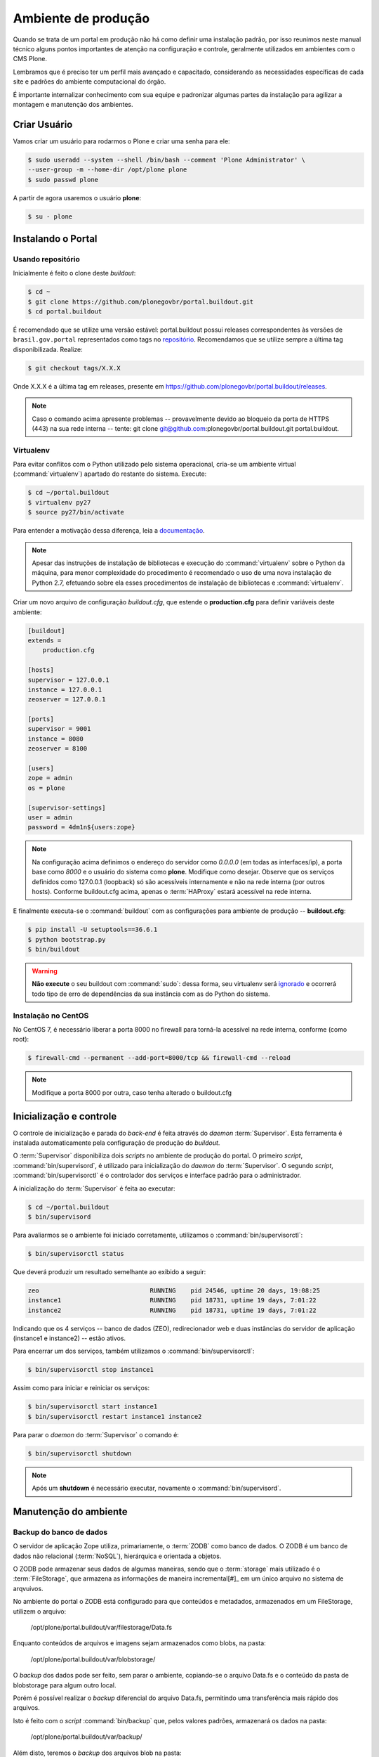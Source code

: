 ====================
Ambiente de produção
====================

Quando se trata de um portal em produção não há como definir uma instalação padrão,
por isso reunimos neste manual técnico alguns pontos importantes de atenção na configuração e controle,
geralmente utilizados em ambientes com o CMS Plone.

Lembramos que é preciso ter um perfil mais avançado e capacitado,
considerando as necessidades específicas de cada site e padrões do ambiente computacional do órgão.

É importante internalizar conhecimento com sua equipe e padronizar algumas partes da instalação para agilizar a montagem e manutenção dos ambientes.

Criar Usuário
=============

Vamos criar um usuário para rodarmos o Plone e criar uma senha para ele:

.. code-block:: console

    $ sudo useradd --system --shell /bin/bash --comment 'Plone Administrator' \
    --user-group -m --home-dir /opt/plone plone
    $ sudo passwd plone

A partir de agora usaremos o usuário **plone**:

.. code-block:: console

    $ su - plone


Instalando o Portal
===================

Usando repositório
------------------

Inicialmente é feito o clone deste *buildout*:

.. code-block:: console

    $ cd ~
    $ git clone https://github.com/plonegovbr/portal.buildout.git
    $ cd portal.buildout

É recomendado que se utilize uma versão estável: portal.buildout possui releases correspondentes às versões de ``brasil.gov.portal`` representados como tags no `repositório <https://github.com/plonegovbr/portal.buildout/releases>`_.
Recomendamos que se utilize sempre a última tag disponibilizada.
Realize:

.. code-block:: console

    $ git checkout tags/X.X.X

Onde X.X.X é a última tag em releases, presente em https://github.com/plonegovbr/portal.buildout/releases.

.. note::
    Caso o comando acima apresente problemas -- provavelmente devido ao bloqueio da porta de HTTPS (443) na sua rede interna -- tente:
    git clone git@github.com:plonegovbr/portal.buildout.git portal.buildout.

Virtualenv
----------

Para evitar conflitos com o Python utilizado pelo sistema operacional,
cria-se um ambiente virtual (:command:`virtualenv`) apartado do restante do sistema.
Execute:

.. code-block:: console

    $ cd ~/portal.buildout
    $ virtualenv py27
    $ source py27/bin/activate

Para entender a motivação dessa diferença,
leia a `documentação <https://github.com/plonegovbr/portal.buildout/issues/41>`_.

.. note::
    Apesar das instruções de instalação de bibliotecas e execução do :command:`virtualenv` sobre o Python da máquina,
    para menor complexidade do procedimento é recomendado o uso de uma nova instalação de Python 2.7,
    efetuando sobre ela esses procedimentos de instalação de bibliotecas e :command:`virtualenv`.

Criar um novo arquivo de configuração *buildout.cfg*,
que estende o **production.cfg** para definir variáveis deste ambiente:

.. code-block:: ini

    [buildout]
    extends =
        production.cfg

    [hosts]
    supervisor = 127.0.0.1
    instance = 127.0.0.1
    zeoserver = 127.0.0.1

    [ports]
    supervisor = 9001
    instance = 8080
    zeoserver = 8100

    [users]
    zope = admin
    os = plone

    [supervisor-settings]
    user = admin
    password = 4dm1n${users:zope}

.. note::
    Na configuração acima definimos o endereço do servidor como *0.0.0.0* (em todas as interfaces/ip),
    a porta base como *8000* e o usuário do sistema como **plone**.
    Modifique como desejar.
    Observe que os serviços definidos como 127.0.0.1 (loopback) só são acessíveis internamente e não na rede interna (por outros hosts).
    Conforme buildout.cfg acima,
    apenas o :term:`HAProxy` estará acessível na rede interna.

E finalmente executa-se o :command:`buildout` com as configurações para ambiente de produção -- **buildout.cfg**:

.. code-block:: console

    $ pip install -U setuptools==36.6.1
    $ python bootstrap.py
    $ bin/buildout

.. warning::
    **Não execute** o seu buildout com :command:`sudo`:
    dessa forma, seu virtualenv será `ignorado <http://askubuntu.com/a/478001>`_ e ocorrerá todo tipo de erro de dependências da sua instância com as do Python do sistema.

Instalação no CentOS
--------------------

No CentOS 7, é necessário liberar a porta 8000 no firewall para torná-la acessível na rede interna, conforme (como root):

.. code-block:: console

    $ firewall-cmd --permanent --add-port=8000/tcp && firewall-cmd --reload

.. note::
    Modifique a porta 8000 por outra, caso tenha alterado o buildout.cfg

Inicialização e controle
========================

O controle de inicialização e parada do *back-end* é feita através do *daemon* :term:`Supervisor`.
Esta ferramenta é instalada automaticamente pela configuração de produção do *buildout*.

O :term:`Supervisor` disponibiliza dois *scripts* no ambiente de produção do portal.
O primeiro *script*, :command:`bin/supervisord`, é utilizado para inicialização do *daemon* do :term:`Supervisor`.
O segundo *script*, :command:`bin/supervisorctl` é o controlador dos serviços e interface padrão para o administrador.

A inicialização do :term:`Supervisor` é feita ao executar:

.. code-block:: console

    $ cd ~/portal.buildout
    $ bin/supervisord

Para avaliarmos se o ambiente foi iniciado corretamente, utilizamos o :command:`bin/supervisorctl`:

.. code-block:: console

    $ bin/supervisorctl status

Que deverá produzir um resultado semelhante ao exibido a seguir:

.. code-block:: console

    zeo                              RUNNING    pid 24546, uptime 20 days, 19:08:25
    instance1                        RUNNING    pid 18731, uptime 19 days, 7:01:22
    instance2                        RUNNING    pid 18731, uptime 19 days, 7:01:22

Indicando que os 4 serviços -- banco de dados (ZEO), redirecionador web e duas instâncias do servidor de aplicação (instance1 e instance2) -- estão ativos.

Para encerrar um dos serviços, também utilizamos o :command:`bin/supervisorctl`:

.. code-block:: console

    $ bin/supervisorctl stop instance1

Assim como para iniciar e reiniciar os serviços:

.. code-block:: console

    $ bin/supervisorctl start instance1
    $ bin/supervisorctl restart instance1 instance2

Para parar o *daemon* do :term:`Supervisor` o comando é:

.. code-block:: console

    $ bin/supervisorctl shutdown

.. note:: Após um **shutdown** é necessário executar, novamente o :command:`bin/supervisord`.

Manutenção do ambiente
======================

Backup do banco de dados
------------------------

O servidor de aplicação Zope utiliza, primariamente, o :term:`ZODB` como banco de dados.
O ZODB é um banco de dados não relacional (:term:`NoSQL`),
hierárquica e orientada a objetos.

O ZODB pode armazenar seus dados de algumas maneiras,
sendo que o :term:`storage` mais utilizado é o :term:`FileStorage`,
que armazena as informações de maneira incremental[#]_ em um único arquivo no sistema de arqvuivos.

No ambiente do portal o ZODB está configurado para que conteúdos e metadados,
armazenados em um FileStorage, utilizem o arquivo:

    /opt/plone/portal.buildout/var/filestorage/Data.fs

Enquanto conteúdos de arquivos e imagens sejam armazenados como blobs, na pasta:

    /opt/plone/portal.buildout/var/blobstorage/

O *backup* dos dados pode ser feito, sem parar o ambiente, copiando-se o arquivo Data.fs e o conteúdo da pasta de blobstorage para algum outro local.

Porém é possível realizar o *backup* diferencial do arquivo Data.fs,
permitindo uma transferência mais rápido dos arquivos.

Isto é feito com o *script* :command:`bin/backup` que, pelos valores padrões, armazenará os dados na pasta:

    /opt/plone/portal.buildout/var/backup/

Além disto, teremos o *backup* dos arquivos blob na pasta:

    /opt/plone/portal.buildout/var/blobstoragebackups

Na instalação realizada no portal, conforme documentado no **producao.cfg**,
foi inserida uma entrada no :term:`crontab` do usuário **root** para a realização diária deste *backup* de banco de dados:

.. code-block:: console

    $ crontab -l -u plone
    0 3 * * 0-6 /opt/plone/portal.buildout/bin/backup


Neste cenário, para um *backup* incremental do FileStorage e completo do blobstorage,
deve-se copiar apenas estas pastas para outro local no disco.
Isto pode ser realizado com os comandos a seguir:

.. code-block:: console

    $ rsync -auv /opt/plone/portal.buildout/var/backup/ /opt/plone/bkp/filestorage/
    $ rsync -auv /opt/plone/portal.buildout/var/blobstorage/ /opt/plone/bkp/blobstorage/

.. warning::
    Esta configuração não foi realizada no ambiente de produção.

Purga do banco de dados
-----------------------

A abordagem incremental do FileStorage é positiva pois permite a operação de desfazer
(também conhecido como *UNDO*) e manutenção do histórico de cada uma das transações.
Por outro lado, esta característica implica que o arquivo de banco de dados cresce
rapidamente, conforme o número de transações realizadas.

É recomendado, então, realizar a purga do histórico de transações do banco de
dados, de maneira periódica.

Em um ambiente que utilize a separação entre servidores de aplicação e servidor de banco de dados,
como é o caso do portal,
esta purga pode ser realizada sem que nenhuma dos servidores de aplicação seja comprometido [#]_

A configuração **producao.cfg**, utilizada para o ambiente de *back-end*,
provê um *script* específico para a realização da purga do ZODB.
Esse *script* é utilizado da maneira a seguir:

.. code-block:: console

    $ cd ~/portal.buildout
    $ bin/zeopack -p 8100 -d 1


Onde :option:`-p 8100` indica que o servidor de banco de dados está ouvindo na porta 8100 e a opção :option:`-d 1` indica que manteremos o histórico de transações realizadas no último dia.

Na instalação realizada no portal, conforme documentado no **producao.cfg**,
foi inserida uma entrada no :term:`crontab` do usuário **root** para a
realização semanal da purga do banco de dados -- e imediado *backup*:

.. code-block:: console

    $ crontab -l -u plone
    0 3 * * 7  /opt/plone/portal.buildout/bin/zeopack -p 8100 -d 1 && /opt/plone/portal.buildout/bin/backup

Logrotate
---------

Cada instância do servidor de aplicação cria, por padrão, dois arquivos de log:

* Log de ocorrências (<nome_da_instancia>.log)

* Log de acessos (<nome_da_instancia>-Z2.log)

Além disto o servidor de banco de dados cria um log:

* Log de ocorrências (zeo.log)

O Supervisor cria seu próprio log:

* Log de ocorrências (supervisord.log)

E ao menos mais dois logs por processo configurado:

* Log de erro de processo (<nome_do_processo>-stderr---supervisor-<seq>.log)

* Log de saída de processo (<nome_do_processo>-stdout---supervisor-<seq>.log)

Se os logs do Supervisor são pequenos e podem ser ignorados [#]_, os logs dos
servidores de aplicação e banco de dados devem ser rotacionados.

Na instalação realizada no portal, conforme documentado no **producao.cfg**,
foi inserida uma entrada no :term:`crontab` do usuário **root** para a
o rotacionamento dos logs:

.. code-block:: console

    $ crontab -l -u plone
    0 3 * * 7  /usr/sbin/logrotate --state /opt/plone/portal.buildout/var/logrotate.status /opt/plone/portal.buildout/etc/logrotate.conf

.. note:: Conforme o indicado acima, o arquivo de configuração do logrotate se encontra em: */opt/plone/portal.buildout/etc/logrotate.conf*

.. [#] Ou seja, transações com as alterações aos conteúdos existentes são
       anexadas ao final do arquivo de banco de dados.

.. [#] Comprometido aqui significa ter seus recursos direcionados à tarefa de
       purga do banco de dados.

.. [#] Os logs de processo, por exemplo, existem apenas durante o ciclo de vida
       deste processo, sendo apagados em seguida.
